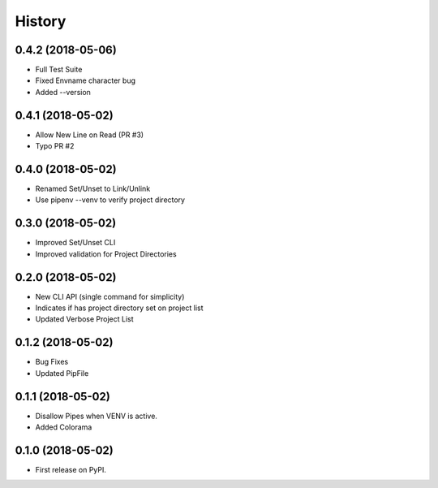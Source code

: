 =======
History
=======


0.4.2 (2018-05-06)
------------------

* Full Test Suite
* Fixed Envname character bug
* Added --version


0.4.1 (2018-05-02)
------------------

* Allow New Line on Read (PR #3)
* Typo PR #2


0.4.0 (2018-05-02)
------------------

* Renamed Set/Unset to Link/Unlink
* Use pipenv --venv to verify project directory


0.3.0 (2018-05-02)
------------------

* Improved Set/Unset CLI
* Improved validation for Project Directories


0.2.0 (2018-05-02)
------------------

* New CLI API (single command for simplicity)
* Indicates if has project directory set on project list
* Updated Verbose Project List


0.1.2 (2018-05-02)
------------------

* Bug Fixes
* Updated PipFile


0.1.1 (2018-05-02)
------------------

* Disallow Pipes when VENV is active.
* Added Colorama

0.1.0 (2018-05-02)
------------------

* First release on PyPI.
